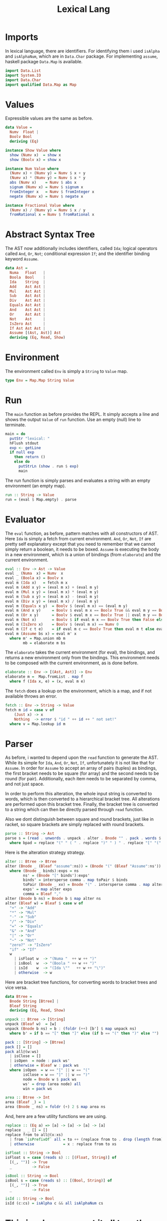 #+TITLE: Lexical Lang



* Imports

In lexical language, there are identifiers. For identifying them i used 
=isAlpha= and =isAlphaNum=, which are in =Data.Char= package.
For implementing =assume=, haskell package =Data.Map= is available.

#+NAME: imports
#+BEGIN_SRC haskell
import Data.List
import System.IO
import Data.Char
import qualified Data.Map as Map
#+END_SRC



* Values

Expressible values are the same as before.

#+NAME: data_value
#+BEGIN_SRC haskell
data Value =
  Numv  Float |
  Boolv Bool
  deriving (Eq)

instance Show Value where
  show (Numv x)  = show x
  show (Boolv x) = show x

instance Num Value where
  (Numv x) + (Numv y) = Numv $ x + y
  (Numv x) * (Numv y) = Numv $ x * y
  abs (Numv x)    = Numv $ abs x
  signum (Numv x) = Numv $ signum x
  fromInteger x   = Numv $ fromInteger x
  negate (Numv x) = Numv $ negate x

instance Fractional Value where
  (Numv x) / (Numv y) = Numv $ x / y
  fromRational x = Numv $ fromRational x
#+END_SRC



* Abstract Syntax Tree

The AST now additionally includes identifiers, called =Ida=; logical
operators called =And=, =Or=, =Not=; conditional expression =If=;
and the identifier binding keyword =Assume=.

#+NAME: data_ast
#+BEGIN_SRC haskell
data Ast =
  Numa   Float   |
  Boola  Bool    |
  Ida    String  |
  Add    Ast Ast |
  Mul    Ast Ast |
  Sub    Ast Ast |
  Div    Ast Ast |
  Equals Ast Ast |
  And    Ast Ast |
  Or     Ast Ast |
  Not    Ast     |
  IsZero Ast     |
  If Ast Ast Ast |
  Assume [(Ast, Ast)] Ast
  deriving (Eq, Read, Show)
#+END_SRC



* Environment

The environment called =Env= is simply a =String= to =Value= map.

#+NAME: type_env
#+BEGIN_SRC haskell
type Env = Map.Map String Value
#+END_SRC



* Run

The =main= function as before provides the REPL. It simply accepts a line
and shows the output =Value= of =run= function. Use an empty (null) line to
terminate.

#+NAME: main
#+BEGIN_SRC haskell
main = do
  putStr "lexical: "
  hFlush stdout
  exp <- getLine
  if null exp
    then return ()
    else do
      putStrLn (show . run $ exp)
      main
#+END_SRC

The run function is simply parses and evaluates a string with an empty
environment (an empty map).

#+NAME: run
#+BEGIN_SRC haskell
run :: String -> Value
run = (eval $ Map.empty) . parse
#+END_SRC



* Evaluator

The =eval= function, as before, pattern matches with all constructors of AST.
Here =Ida= is simply a fetch from current environment. =And=, =Or=,
=Not=, =If= are pretty self explanatory except that you need to remember
that we cannot simply return a boolean, it needs to be boxed. =Assume= is
executing the body in a new environment, which is a union of bindings (from
=elaborate=) and the current environment.

#+NAME: eval
#+BEGIN_SRC haskell
eval :: Env -> Ast -> Value
eval _ (Numa  x) = Numv  x
eval _ (Boola x) = Boolv x
eval m (Ida x)   = fetch m x
eval m (Add x y) = (eval m x) + (eval m y)
eval m (Mul x y) = (eval m x) * (eval m y)
eval m (Sub x y) = (eval m x) - (eval m y)
eval m (Div x y) = (eval m x) / (eval m y)
eval m (Equals x y)  = Boolv $ (eval m x) == (eval m y)
eval m (And x y)     = Boolv $ eval m x == Boolv True && eval m y == Boolv True
eval m (Or x y)      = Boolv $ eval m x == Boolv True || eval m y == Boolv True
eval m (Not x)       = Boolv $ if eval m x == Boolv True then False else True
eval m (IsZero x)    = Boolv $ (eval m x) == Numv 0
eval m (If c t e)    = if eval m c == Boolv True then eval m t else eval m e
eval m (Assume bs x) = eval m' x
  where m' = Map.union mb m
        mb = elaborate m bs
#+END_SRC

The =elaborate= takes the current environment (for eval), the bindings,
and returns a new environment only from the bindings. This environment
needs to be composed with the current environment, as is done before.

#+NAME: elaborate
#+BEGIN_SRC haskell
elaborate :: Env -> [(Ast, Ast)] -> Env
elaborate m =  Map.fromList . map f
  where f (Ida x, e) = (x, eval m e)
#+END_SRC

The =fetch= does a lookup on the environment, which is a map, and if not
available throws an error.

#+NAME: fetch
#+BEGIN_SRC haskell
fetch :: Env -> String -> Value
fetch m id = case v of
    (Just x) -> x
    Nothing  -> error $ "id " ++ id ++ " not set!"
  where v = Map.lookup id m
#+END_SRC




* Parser

As before, i wanted to depend upon the =read= function to generate the AST.
While its simple for =Ida=, =And=, =Or=, =Not=, =If=, unfortunately
it is not like that for =Assume=. In order for =Assume= to accept an array
of pairs (tuples) as bindings, the first bracket needs to be square (for array)
and the second needs to be round (for pair). Additionally, each item needs to
be separated by comma, and not just space.

In order to perform this alteration, the whole input string is converted to
words, which is then converted to a hierarchical bracket tree. All alterations
are performed upon this bracket tree. Finally, the bracket tree is converted to
a string which can then be directly parsed through =read= function.

Also we dont distinguish between square and round brackets, just like in racket,
so square brackets are simply replaced with round brackets.

#+NAME: parse
#+BEGIN_SRC haskell
parse :: String -> Ast
parse s = (read . unwords . unpack . alter . Bnode "" . pack . words $ bpad) :: Ast
  where bpad = replace "(" " ( " . replace ")" " ) " . replace "[" "(" . replace "]" ")" $ s
#+END_SRC

Here is the alteration strategy strategy.

#+NAME: alter
#+BEGIN_SRC haskell
alter :: Btree -> Btree
alter (Bnode _ (Bleaf "assume":ns)) = (Bnode "(" (Bleaf "Assume":ns'))
  where (Bnode _ binds):exps = ns
        ns' = (Bnode "[" binds'):exps'
        binds' = intersperse comma . map toPair $ binds
        toPair (Bnode _ xv) = Bnode "(" . intersperse comma . map alter $ xv
        exps' = map alter exps
        comma = Bleaf ","
alter (Bnode b ns) = Bnode b $ map alter ns
alter (Bleaf w) = Bleaf $ case w of
  "+" -> "Add"
  "*" -> "Mul"
  "-" -> "Sub"
  "/" -> "Div"
  "=" -> "Equals"
  "&" -> "And"
  "|" -> "Or"
  "~" -> "Not"
  "zero?" -> "IsZero"
  "if" -> "If"
  w
    | isFloat w  -> "(Numa "  ++ w ++ ")"
    | isBool  w  -> "(Boola " ++ w ++ ")"
    | isId    w  -> "(Ida \""   ++ w ++ "\")"
    | otherwise  -> w
#+END_SRC

Here are bracket tree functions, for converting words to bracket trees and
vice versa.

#+NAME: btree
#+BEGIN_SRC haskell
data Btree =
  Bnode String [Btree] |
  Bleaf String
  deriving (Eq, Read, Show)

unpack :: Btree -> [String]
unpack (Bleaf w)  = [w]
unpack (Bnode b ns) = b : (foldr (++) [b'] $ map unpack ns)
  where b' = if b == "[" then "]" else (if b == "(" then ")" else "")

pack :: [String] -> [Btree]
pack [] = []
pack all@(w:ws)
  | isClose = []
  | isOpen  = node : pack ws'
  | otherwise = Bleaf w : pack ws
  where isOpen  = w == "[" || w == "("
        isClose = w == "]" || w == ")"
        node = Bnode w $ pack ws
        ws' = drop (area node) all
        win = pack ws

area :: Btree -> Int
area (Bleaf _) = 1
area (Bnode _ ns) = foldr (+) 2 $ map area ns
#+END_SRC

And, here are a few utility functions we are using.

#+NAME: utility
#+BEGIN_SRC haskell
replace :: (Eq a) => [a] -> [a] -> [a] -> [a]
replace _ _ [] = []
replace from to all@(x:xs)
  | from `isPrefixOf` all = to ++ (replace from to . drop (length from) $ all)
  | otherwise             = x : replace from to xs

isFloat :: String -> Bool
isFloat s = case (reads s) :: [(Float, String)] of
  [(_, "")] -> True
  _         -> False

isBool :: String -> Bool
isBool s = case (reads s) :: [(Bool, String)] of
  [(_, "")] -> True
  _         -> False

isId :: String -> Bool
isId (c:cs) = isAlpha c && all isAlphaNum cs
#+END_SRC



* This is where you put it all together

#+BEGIN_SRC haskell :eval no :noweb yes :tangle lexical.hs
<<imports>>


<<data_value>>


<<data_ast>>

<<type_env>>

<<main>>

<<run>>

<<eval>>

<<elaborate>>

<<fetch>>


<<parse>>

<<alter>>


<<btree>>


<<utility>>
#+END_SRC
